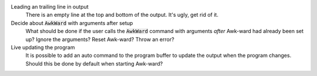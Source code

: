 .. default-role:: code

Leading an trailing line in output
   There is an empty line at the top and bottom of the output. It's ugly, get
   rid of it.

Decide about `AwkWard` with arguments after setup
   What should be done if the user calls the `AwkWard` command with arguments
   *after* Awk-ward had already been set up? Ignore the arguments? Reset
   Awk-ward? Throw an error?

Live updating the program
   It is possible to add an auto command to the program buffer to update the
   output when the program changes. Should this be done by default when
   starting Awk-ward?
